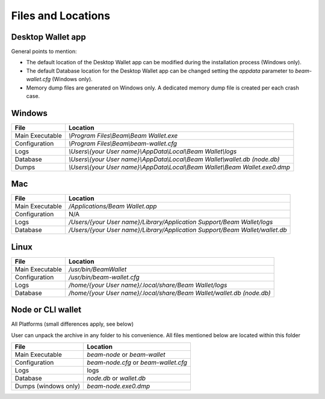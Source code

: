 .. _user_files_and_locations:


.. _files and locations:

Files and Locations
===================

Desktop Wallet app
------------------

General points to mention:

* The default location of the Desktop Wallet app can be modified during the installation process (Windows only).
* The default Database location for the Desktop Wallet app can be changed setting the `appdata` parameter to `beam-wallet.cfg` (Windows only).
* Memory dump files are generated on Windows only. A dedicated memory dump file is created per each crash case.

Windows
-------

+-------------------------+----------------------------------------------------------------------------------+
| **File**                | **Location**                                                                     |
+-------------------------+----------------------------------------------------------------------------------+
| Main Executable         | `\\Program Files\\Beam\\Beam Wallet.exe`                                         |
+-------------------------+----------------------------------------------------------------------------------+
| Configuration           | `\\Program Files\\Beam\\beam-wallet.cfg`                                         |
+-------------------------+----------------------------------------------------------------------------------+
| Logs                    | `\\Users\\{your User name}\\AppData\\Local\\Beam Wallet\\logs`                   |
+-------------------------+----------------------------------------------------------------------------------+
| Database                | `\\Users\\{your User name}\\AppData\\Local\\Beam Wallet\\wallet.db (node.db)`    |
+-------------------------+----------------------------------------------------------------------------------+
| Dumps                   | `\\Users\\{your User name}\\AppData\\Local\\Beam Wallet\\Beam Wallet.exe0.dmp`   |
+-------------------------+----------------------------------------------------------------------------------+

Mac
---

+-------------------------+----------------------------------------------------------------------------------+
| **File**                | **Location**                                                                     |
+-------------------------+----------------------------------------------------------------------------------+
| Main Executable         | `/Applications/Beam Wallet.app`                                                  |
+-------------------------+----------------------------------------------------------------------------------+
| Configuration           | N/A                                                                              |
+-------------------------+----------------------------------------------------------------------------------+
| Logs                    | `/Users/{your User name}/Library/Application Support/Beam Wallet/logs`           |
+-------------------------+----------------------------------------------------------------------------------+
| Database                | `/Users/{your User name}/Library/Application Support/Beam Wallet/wallet.db`      |
+-------------------------+----------------------------------------------------------------------------------+

Linux
-----

+-------------------------+----------------------------------------------------------------------------------+
| **File**                | **Location**                                                                     |
+-------------------------+----------------------------------------------------------------------------------+
| Main Executable         | `/usr/bin/BeamWallet`                                                            |
+-------------------------+----------------------------------------------------------------------------------+
| Configuration           | `/usr/bin/beam-wallet.cfg`                                                       |
+-------------------------+----------------------------------------------------------------------------------+
| Logs                    | `/home/{your User name}/.local/share/Beam Wallet/logs`                           | 
+-------------------------+----------------------------------------------------------------------------------+
| Database                | `/home/{your User name}/.local/share/Beam Wallet/wallet.db (node.db)`            |
+-------------------------+----------------------------------------------------------------------------------+


Node or CLI wallet
------------------

All Platforms (small differences apply, see below)

User can unpack the archive in any folder to his convenience. All files mentioned below are located within this folder

+-------------------------+----------------------------------------------------------------------------------+
| **File**                | **Location**                                                                     |
+-------------------------+----------------------------------------------------------------------------------+
| Main Executable         | `beam-node` or `beam-wallet`                                                     |
+-------------------------+----------------------------------------------------------------------------------+
| Configuration           | `beam-node.cfg` or `beam-wallet.cfg`                                             |
+-------------------------+----------------------------------------------------------------------------------+
| Logs                    | logs                                                                             | 
+-------------------------+----------------------------------------------------------------------------------+
| Database                | `node.db` or `wallet.db`                                                         |
+-------------------------+----------------------------------------------------------------------------------+
| Dumps (windows only)    | `beam-node.exe0.dmp`                                                             |
+-------------------------+----------------------------------------------------------------------------------+


